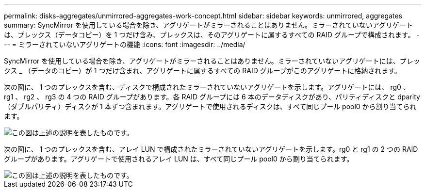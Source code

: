 ---
permalink: disks-aggregates/unmirrored-aggregates-work-concept.html 
sidebar: sidebar 
keywords: unmirrored, aggregates 
summary: SyncMirror を使用している場合を除き、アグリゲートがミラーされることはありません。ミラーされていないアグリゲートは、プレックス（データコピー）を 1 つだけ含み、プレックスは、そのアグリゲートに属するすべての RAID グループで構成されます。 
---
= ミラーされていないアグリゲートの機能
:icons: font
:imagesdir: ../media/


[role="lead"]
SyncMirror を使用している場合を除き、アグリゲートがミラーされることはありません。ミラーされていないアグリゲートには、プレックス _ （データのコピー）が 1 つだけ含まれ、アグリゲートに属するすべての RAID グループがこのアグリゲートに格納されます。

次の図に、 1 つのプレックスを含む、ディスクで構成されたミラーされていないアグリゲートを示します。アグリゲートには、 rg0 、 rg1 、 rg2 、 rg3 の 4 つの RAID グループがあります。各 RAID グループには 6 本のデータディスクがあり、パリティディスクと dparity （ダブルパリティ）ディスクが 1 本ずつ含まれます。アグリゲートで使用されるディスクは、すべて同じプール pool0 から割り当てられます。

image::../media/drw-plexum-scrn-en-noscale.gif[この図は上述の説明を表したものです。]

次の図に、 1 つのプレックスを含む、アレイ LUN で構成されたミラーされていないアグリゲートを示します。rg0 と rg1 の 2 つの RAID グループがあります。アグリゲートで使用されるアレイ LUN は、すべて同じプール pool0 から割り当てられます。

image::../media/unmirrored-aggregate-with-array-luns.gif[この図は上述の説明を表したものです。]
